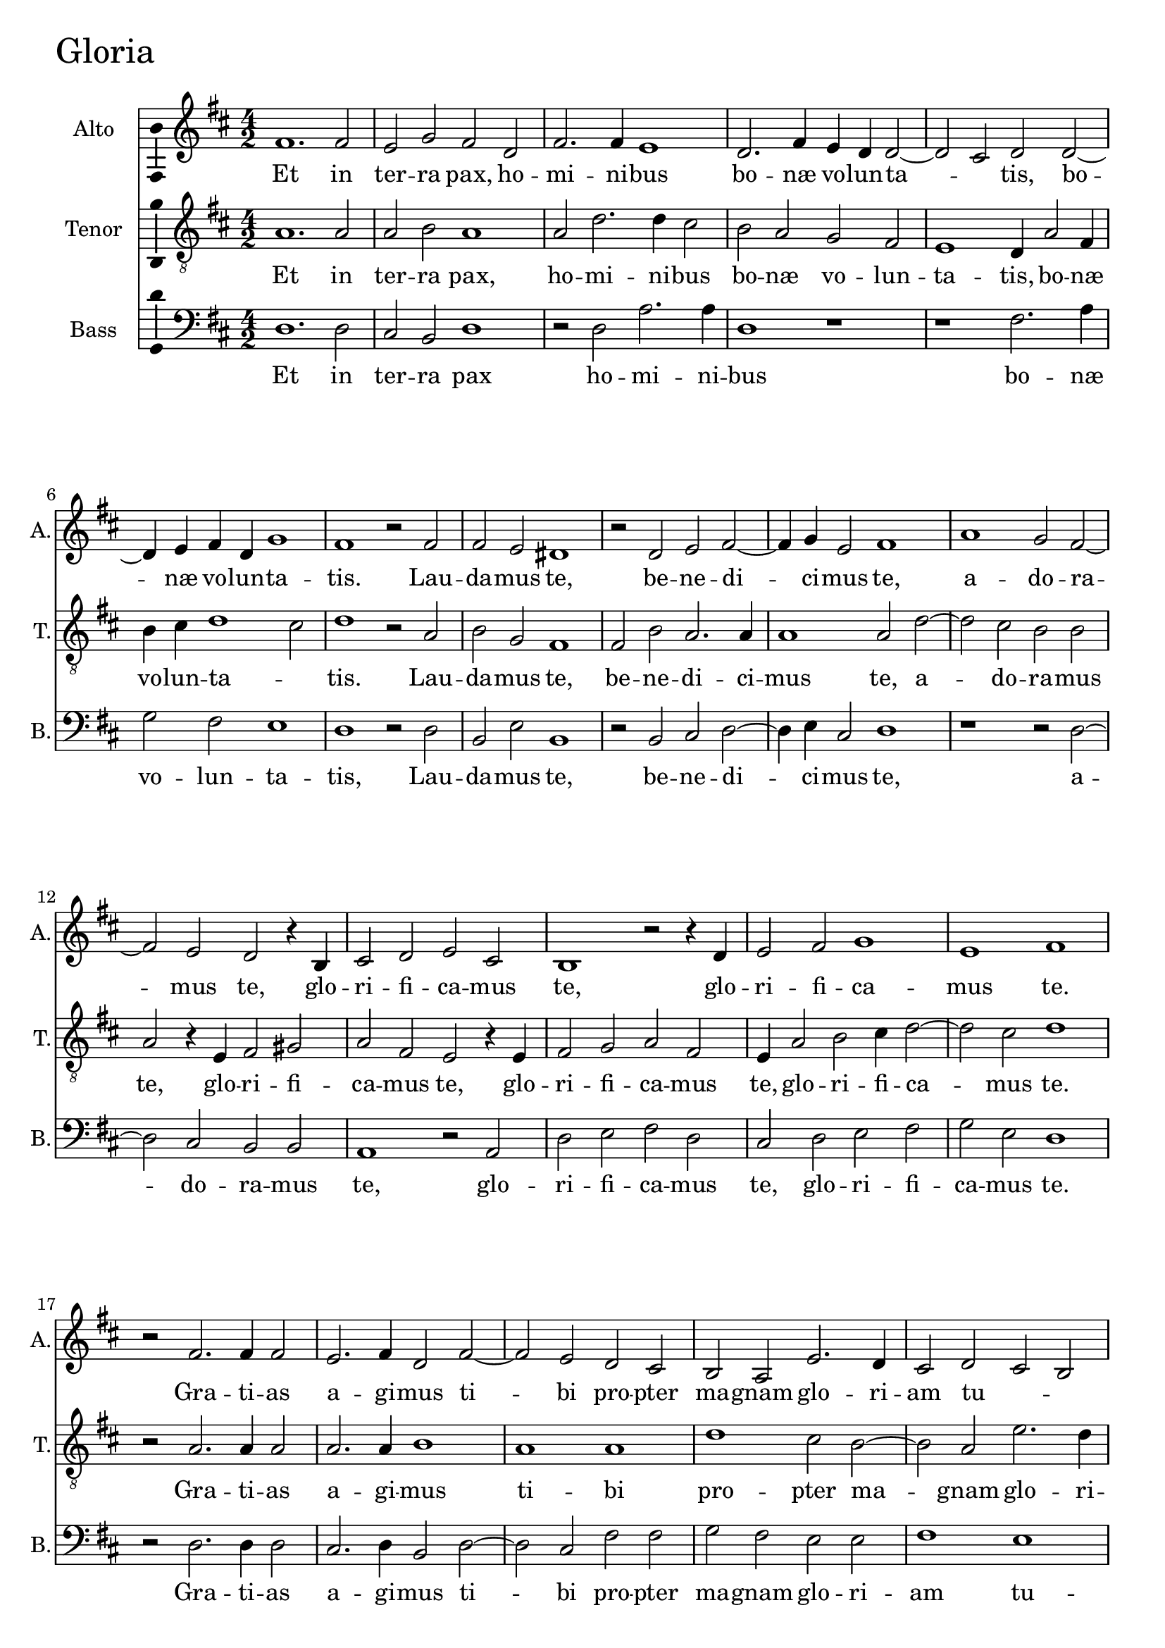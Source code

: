 
\version "2.18.2"


gloriaAltoNotes = \relative fis' {
  \bar ""
    \key d \major 
    \time 4/2  
    fis1. fis2 | % 11
    e2 g2 fis2 d2 | % 12
    fis2. fis4 e1 | % 13
    d2. fis4 e4 d4 d2 ~ | % 14
    d2 cis2 d2 d2 ~ | % 15
    d4 e4 fis4 d4 g1 | % 16
    fis1 r2 fis2 | % 17
    fis2 e2 dis1 | % 18
    r2 d2 e2 fis2 ~ | % 19
    fis4 g4 e2 fis1 | 
    a1 g2 fis2 ~ | % 21
    fis2 e2 d2 r4 b4 | % 22
    cis2 d2 e2 cis2 | % 23
    b1 r2 r4 d4 | % 24
    e2 fis2 g1 | % 25
    e1 fis1 | % 26
    r2 fis2. fis4 fis2 | % 27
    e2. fis4 d2 fis2 ~ | % 28
    fis2 e2 d2 cis2 | % 29
    b2 a2 e'2. d4  |
    cis2 d2 cis2 b2 | % 31
    ais2 d2 cis1 | % 32
    r2 d2. e4 fis2 | % 33
    g1 fis1 | % 34
    d2 e2 fis2. g4 | % 35
    a2 d,2 g1 | % 36
    fis1 r2 d2 ~  | % 37
    d2 e2 fis2. e4 | % 38
    d4 cis4 d4 cis4 b4 a4 b2 | % 39
    ais1 r1 | 
    a'2. g4 fis2 e2 | % 41
    fis2 d1 cis2 | % 42
    d\breve | % 43
    r2 b2. cis4 d2 | % 44
    e1 b2 d2 | % 45
    b2 e2. e4 d2 | % 46
    g1 fis2 a2 ~ | % 47
    a2 d,2 fis1 | % 48
    cis2 e2. d4 cis4 b4 | % 49
    a2 a'1 d,2 | 
    fis2. e4 d4 cis4 d2 | % 51
    \once \hide Staff.TimeSignature \time 2/2 
    cis1  \bar "!" % 52
    \once \hide Staff.TimeSignature  \time 4/2 
    dis\breve ^\fermata \bar "||"
    R\breve*5
    r1 r2 d2 | % 59
    fis2 e4 d4 fis2 e2 ~ | 
    e2 d2 g1 | % 61
    fis1 r1 | % 62
    r2 fis1 e2 | % 63
    d2 cis4 cis2 d4 b2 | % 64
    a1 r2 a'2 ~ | % 65
    a2 g2 fis2 e4 e4 ~ | % 66
    e4 fis4 d2 cis1 | % 67
    r2 cis2 fis2. fis4 | % 68
    d2 g1 fis2 | % 69
    e1 fis1 | 
    r2 fis2. cis4 d2 | % 71
    cis2 fis,2 a2 b2 | % 72
    d2. cis4 b2 a2 | % 73
    r2 a'2. d,4 g2 | % 74
    fis2. d4 fis2. e4 | % 75
    d2 cis2 b2 a2 ~ | % 76
    a4 gis8 [ fis8 ] gis2 a1 | % 77
    r2 cis2 e1 | % 78
    a,1 r2 cis2 | % 79
    fis2. fis4 e2 a2 ~ | 
    a2 d,4 e4 fis4 g4 fis2 ~ | % 81
    fis2 e2 fis1 | % 82
    e2. d4 cis2 b2 | % 83
    cis1 b2 g'2 ~ | % 84
    g2 fis2 e2 dis2 | % 85
    e1 dis1 | % 86
    r2 fis1 fis2 | % 87
    fis2 d2 d2 d2 | % 88
    b1 b2 d2 | % 89
    cis2 a2 b2. b4 | 
    a1 r2 g'2 | % 91
    fis2 d2 e2. e4 | % 92
    d1 r2 cis2 | % 93
    e2. e4 fis2 a2 ~ | % 94
    a4 g4 fis4 e4 d2 fis2 | % 95
    e1 r2 b2 | % 96
    fis'2. fis4 g2 b2 ~ | % 97
    b4 a4 g4 fis4 e2 a2 ~ | % 98
    a2 fis2 g1  | % 99
    fis\breve | 
    r2 e2 d2 b2 | % 101
    fis'2. fis4 e1 | % 102
    r1 r2 cis2 | % 103
    e2. d4 cis2 fis2 ~ | % 104
    fis2 e2 d2 g2 | % 105
    fis1 r1 | % 106
    r2 fis2 a2. g4 | % 107
    fis2 e2. d4 d2 ~ | % 108
    d4 cis8 [ b8 ] cis2 d1 ~ | % 109
    d1 d1 ~ | 
    d1 d1 | % 111
    r2 b2. cis4 d4 e4 | % 112
    fis2 g1 fis4 e4 | % 113
    fis\breve ^\fermata \bar "|."
}

gloriaAltoLyrics = \lyricmode {
    Et in ter -- ra pax, ho -- mi -- ni -- bus bo --
    næ vo -- lun -- ta -- _ tis, bo -- næ vo -- lun -- ta --
    tis. Lau -- da -- mus te, be -- ne -- di -- ci -- mus te, a --
    do -- ra -- mus te, glo -- ri -- fi -- ca -- mus te, glo -- ri
    -- fi -- ca -- mus te. Gra -- ti -- as a -- gi -- mus ti -- bi pro
    -- pter ma -- gnam glo -- ri -- am tu -- _ _ _ _
    am, Do -- mi -- ne De -- us rex cæ -- le -- _ _ _
    _ stis, rex  __ cæ -- le -- _ _ _ _
    _ _ _ _ stis, De -- us pa -- ter om -- ni --
    po -- tens, Do -- mi -- ne fi -- li u -- ni -- ge -- ni -- te Je
    -- su Chri -- ste, Je -- su Chri -- _ _ _ ste, Je
    -- su Chri -- _ _ _ _ _ ste. Qui tol --
    lis pec -- ca -- ta  __ mun -- _ di, mi -- se -- re -- re
    no -- _ _ bis, mi -- se -- re -- re no -- _ _
    bis, Qui tol -- lis pec -- ca -- ta mun -- di, sus -- ci -- pe
    de -- pre -- ca -- ti -- o -- nem no -- stram, sus -- ci -- pe de
    -- pre -- ca -- ti -- o -- nem no -- _ _ _ _ stram,
    Qui se -- des ad dex -- te -- ram pa -- _ _ _ _
    _ _ tris, mi -- se -- re -- re no -- bis, mi -- se --
    re -- re no -- bis. Quo -- ni -- am tu so -- lus san -- ctus, tu
    so -- lus Do -- mi -- nus, tu so -- lus Do -- mi -- nus, tu so
    -- lus al -- tis -- si -- _ _ _ _ mus, tu so
    -- lus al -- tis -- si -- _ _ mus, Je -- su Chri --
    ste, cum san -- cto Spi -- ri -- tu, in glo -- ri -- a De -- i
    pa -- _ tris, in glo -- ri -- a De -- i pa -- _ _ _
    tris.  __ A -- men. A -- _ _ _ _ _
    _ _ men. 
    
}

gloriaTenorNotes = \relative a {
    \clef "treble_8" \key d \major
    \time 4/2  a1. a2 | % 11
    a2 b2 a1 | % 12
    a2 d2. d4 cis2 | % 13
    b2 a2 g2 fis2 | % 14
    e1 d4 a'2 fis4 | % 15
    b4 cis4 d1 cis2 | % 16
    d1 r2 a2  | % 17
    b2 g2 fis1 | % 18
    fis2 b2 a2. a4 | % 19
    a1 a2 d2 ~ | 
    d2 cis2 b2 b2 | % 21
    a2 r4 e4 fis2 gis2 | % 22
    a2 fis2 e2 r4 e4  | % 23
    fis2 g2 a2 fis2 | % 24
    e4 a2 b2 cis4 d2 ~ | % 25
    d2 cis2 d1 | % 26
    r2 a2. a4 a2 | % 27
    a2. a4 b1 | % 28
    a1 a1 | % 29
    d1 cis2 b2 ~ |
    b2 a2 e'2. d4 | % 31
    cis2 b1 ais2 | % 32
    b\breve | % 33
    r2 b2. a4 fis2 | % 34
    g1 fis1 | % 35
    r1 b2 cis2 | % 36
    d2. cis4 b4 a4 b4 a4 | % 37
    g4 fis4 e2 a2 fis2 ~ | % 38
    fis2 fis2 d'1 | % 39
    cis2 fis1 e2 | 
    d2 cis2 d2 a2 ~ | % 41
    a4 g4 fis2 e1 | % 42
    r2 d2. e4 fis2 | % 43
    g1 fis2 b2 | % 44
    e,2 g2. g4 fis2 | % 45
    r2 b2 a2 d2 ~ | % 46
    d4 d4 cis2 d1 | % 47
    a2 b1 fis2 | % 48
    a1 e2 fis2 ~ | % 49
    fis4 g4 fis4 e4 d4 cis4 b2 ~ |
    b2 b'2. fis2 b4 ~ | % 51
    \once \hide Staff.TimeSignature \time 2/2 
    b4 ais8 [ gis8 ] ais2  \bar "!" % 52
    \once \hide Staff.TimeSignature \time 4/2 
    b\breve ^\fermata \bar "||"
    fis2. g4 a2 b2 ~ | % 54
    b2 fis2 b2 b2 | % 55
    cis1 ais1 | % 56
    r2 b2. a4 d2 | % 57
    cis2. d4 cis4 b4 b2 ~ | % 58
    b2 ais2 b1  | % 59
    R1*2 | 
    r2 a2 b2 a4 g4 | % 61
    b2 a1 fis2 | % 62
    d'1 cis1 | % 63
    r1 r2 fis2 ~ | % 64
    fis2 e2 d2 cis4 cis4 ~ | % 65
    cis4 d4 b2 a2 a2 | % 66
    g2 fis2 a1 | % 67
    e2 a2. a4 fis2 | % 68
    b1 g2 d'2 ~ | % 69
    d2 cis2 r2 d2 ~ | 
    d4 a4 b2 a2 d,2 | % 71
    a'2. g4 fis2 e2 | % 72
    d2 g2 fis1  | % 73
    d'2. cis4 fis,2 b2 ~ | % 74
    b2 a2 d,2 e2 | % 75
    fis2 a2 gis2 a2 | % 76
    b1 r2 cis2 | % 77
    e1 a,2 cis2 ~ | % 78
    cis2 fis2. fis4 e2  | % 79
    d2 a2 cis1 | 
    fis2. e4 d2 cis2 | % 81
    b1 ais2 cis2 ~ | % 82
    cis2 b2 ais2 b2 | % 83
    ais1 b1 | % 84
    b2. b4 e,2 fis4 b4 ~ | % 85
    b4 ais8 [ gis8 ] ais2 b1  | % 86
    r2 d1 cis2 | % 87
    a2 b2 a2 fis2 | % 88
    g1 fis2 r4 b4 | % 89
    a2 fis2 g2. g4 | 
    d2 d'1 cis2 | % 91
    d2 r4 d4 cis2 a2 | % 92
    b2. b4 a1 | % 93
    r1 r2 d,2 | % 94
    a'2. a4 b2 d2 ~ | % 95
    d2 cis2 d2 g,2 | % 96
    d'2. d4 e2 g2 ~ | % 97
    g4 fis4 e4 d4 cis1 | % 98
    d2. a4 b2 cis2 | % 99
    d1 r2 d2 | 
    cis2 a2 b2. b4 | % 101
    a1 cis2 e2 ~ | % 102
    e4 d4 cis2 b2 a4 a4 ~ | % 103
    a4 gis8 [ fis8 ] gis2 a1 | % 104
    R1*2 | % 105
    r2 a2 d2. cis4 | % 106
    b2 a1 e2 | % 107
    a2. g4 fis2 g2 | % 108
    e1 fis1 | % 109
    r2 d2. e4 fis4 g4 | 
    a2 b1 a4 g4 | % 111
    fis2 g2. a4 b4 cis4 | % 112
    d2 b1 a2  | % 113
    a\breve ^\fermata \bar "|."
}

gloriaTenorLyrics = \lyricmode {
    Et in ter -- ra pax, ho
    -- mi -- ni -- bus bo -- næ vo -- lun -- ta -- tis, bo -- næ
    vo -- lun -- ta -- _ tis. Lau -- da -- mus te, be -- ne --
    di -- ci -- mus te, a -- do -- ra -- mus te, glo -- ri -- fi --
    ca -- mus te, glo -- ri -- fi -- ca -- mus te, glo -- ri -- fi
    -- ca -- mus te. Gra -- ti -- as a -- gi -- mus ti -- bi pro --
    pter ma -- gnam glo -- ri -- am tu -- _ am, Do -- mi -- ne De
    -- us, rex cæ -- le -- _ _ _ _ _ _
    _ _ stis, rex  __ cæ -- le -- stis, De -- us pa --
    ter om -- ni -- po -- _ tens, Do -- mi -- ne fi -- li u -- ni
    -- ge -- ni -- te, u -- ni -- ge -- ni -- te Je -- su Chri --
    ste, Je -- su Chri -- _ _ _ _ _ ste, 
    __ Je -- su Chri -- _ _ _ ste. Do -- mi -- ne De -- us a
    -- gnus De -- i, fi -- li -- us pa -- _ _ _ _
    _ tris. Qui tol -- lis pec -- ca -- ta mun -- _ di, mi
    -- se -- re -- re no -- _ _ bis, no -- _ _
    bis, Qui tol -- lis pec -- ca -- ta mun -- di, sus -- ci -- pe
    de -- pre -- ca -- ti -- o -- nem no -- _ stram, sus -- ci --
    pe de -- pre -- ca -- ti -- o -- nem no -- _ stram, Qui se --
    des ad  __ dex -- te -- ram pa -- tris, ad dex -- te -- ram pa
    -- _ tris, mi -- se -- re -- re no -- bis, mi -- se -- re
    -- re no -- _ _ _ bis. Quo -- ni -- am tu so -- lus san --
    ctus, tu so -- lus Do -- mi -- nus, Do -- mi -- nus, tu so --
    lus Do -- mi -- nus, tu so -- lus al -- tis -- si -- mus, tu so
    -- lus al -- tis -- si -- _ _ mus, Je -- su Chri --
    _ ste, cum san -- cto Spi -- ri -- tu, in glo -- ri -- a De
    -- i pa -- _ _ tris, in glo -- ri -- a De -- i pa --
    _ _ _ _ tris. A -- _ _ _ _
    _ _ _ men. A -- _ _ _ _ _
    _ _ men.
    
}

gloriaBassNotes = \relative d {
   \clef "bass" \key d \major 
    \time 4/2  d1. d2 | % 11
    cis2 b2 d1 | % 12
    r2 d2 a'2. a4 | % 13
    d,1 r1 | % 14
    r1 fis2. a4 | % 15
    g2 fis2 e1 | % 16
    d1 r2 d2 | % 17
    b2 e2 b1 | % 18
    r2 b2 cis2 d2 ~ | % 19
    d4 e4 cis2 d1 | 
    r1 r2 d2 ~ | % 21
    d2 cis2 b2 b2 | % 22
    a1 r2 a2 | % 23
    d2 e2 fis2 d2 | % 24
    cis2 d2 e2 fis2 | % 25
    g2 e2 d1 | % 26
    r2 d2. d4 d2 | % 27
    cis2. d4 b2 d2 ~ | % 28
    d2 cis2 fis2 fis2 | % 29
    g2 fis2 e2 e2  | 
    fis1 e1 | % 31
    fis\breve | % 32
    r2 b,2. cis4 d2 | % 33
    e1 d1 | % 34
    r2 b'2 cis2 d2 ~ | % 35
    d4 cis4 b4 a4 g4 fis4 e2 | % 36
    d1 r1 | % 37
    b2 cis2 d2. cis4 | % 38
    b4 a4 b2. cis4 d4 e4 | % 39
    fis1 a2. g4 | 
    fis2 e2 d2 cis2 | % 41
    d1 a1 | % 42
    r2 b2. cis4 d2 | % 43
    e1 b1 | % 44
    r2 e1 d2 | % 45
    g2. g4 fis1 | % 46
    e1 d2 fis2 ~ | % 47
    fis2 b,2 d1 | % 48
    a1 r2 a'2 ~ | % 49
    a2 d,2 fis2. e4 | 
    d4 cis4 b2. ais4 b2  | % 51
    \once \hide Staff.TimeSignature  \time 2/2 fis'1 \bar "!" % 52
    \once \hide Staff.TimeSignature  \time 4/2 b,\breve ^\fermata \bar "||"
    R1*2 | % 54
    b2. cis4 d2 e2 ~ | % 55
    e2 cis2 fis2 fis2 | % 56
    g1 d1 | % 57
    r2 e2. d4 g2 | % 58
    fis1 b,1 | % 59
    d1 a'1 |
    g2 fis2 e1 | % 61
    d1 d2. cis4 | % 62
    b1 a1 | % 63
    fis'1 e2 d2 ~ | % 64
    d2 cis2 b2 a4 a'4 ~ | % 65
    a4 d,4 e2 a,2 cis2  | % 66
    b1 a1 | % 67
    r2 a2 d2. d4 | % 68
    b2 e1 d2 | % 69
    a'1 d,1 ~ | 
    d1 r1 | % 71
    r2 a'2. d,4 g2 | % 72
    fis2 b,2 d2. cis4 | % 73
    b2 a2 d2 e2 | % 74
    d2 d1 cis2 | % 75
    b2 a2 e'2 fis2 | % 76
    e1 a,1 ~ | % 77
    a1 r1 | % 78
    r2 fis'2 a1 | % 79
    d,1 r2 fis2 ~ | 
    fis2 b2. b4 a2 | % 81
    g1 fis1 | % 82
    R1*4 | % 84
    e2. d4 cis2 b2 | % 85
    cis1 b1 | % 86
    r2 b'1 a2 | % 87
    fis2 g2 fis2 d2 | % 88
    e1 b1 | % 89
    r1 r2 g'2 | 
    fis2 d2 e2. e4 | % 91
    d1 r1 | % 92
    r2 b2 fis'2. fis4 | % 93
    g2 a2. g4 fis4 e4 | % 94
    d1 r2 d2 | % 95
    a'2. a4 b2 d2 ~ | % 96
    d4 cis4 b4 a4 g1 | % 97
    e2 e2 a1 | % 98
    d,1 r2 e2  | % 99
    d2 b2 d2. d4 | 
    a1 r2 g'2 | % 101
    fis2 d2 a'2. a4 | % 102
    e2 e1 fis2 | % 103
    e1 r2 fis2 | % 104
    a2. g4 fis2 e2 ~ | % 105
    e4 d4 d2. cis8 [ b8 ] a2 | % 106
    d2 d1 cis2 | % 107
    d2 a2 b2 g2 | % 108
    a1 d1 | % 109
    r2 b2. cis4 d4 e4 | 
    fis2 g1 fis4 e4 | % 111
    d2 e2 b1 | % 112
    b2. cis4 d1 ~ | % 113
    d\breve ^\fermata \bar "|."
}

gloriaBassLyrics = \lyricmode {
    Et in ter -- ra pax ho -- mi -- ni -- bus bo
    -- næ vo -- lun -- ta -- tis, Lau -- da -- mus te, be -- ne --
    di -- ci -- mus te, a -- do -- ra -- mus te, glo -- ri -- fi --
    ca -- mus te, glo -- ri -- fi -- ca -- mus te. Gra -- ti -- as a
    -- gi -- mus ti -- bi pro -- pter ma -- gnam glo -- ri -- am tu --
    am, Do -- mi -- ne De -- us, rex cæ -- le -- _ _
    _ _ _ _ stis, rex cæ -- le -- _ _
    _ _ _ _ _ stis, De -- us pa -- ter om --
    ni -- po -- tens, Do -- mi -- ne fi -- li u -- ni -- ge -- ni --
    te Je -- su Chri -- _ _ ste, Je -- su Chri -- _ _ _ _ _ _ _
     ste. Do -- mi -- ne De
    -- us a -- gnus De -- i, fi -- li -- us pa -- tris. Qui tol --
    lis pec -- ca -- ta mun -- _ _ di, mi -- se -- re -- re
    no -- bis, mi -- se -- _ re -- re no -- bis, Qui tol -- lis
    pec -- ca -- ta mun -- di,  __ sus -- ci -- pe de -- pre -- ca --
    ti -- o -- nem no -- _ stram, de -- pre -- ca -- ti -- o --
    nem no -- stram,  __ Qui se -- des ad  __ dex -- te -- ram pa --
    tris, mi -- se -- re -- re no -- bis, Quo -- ni -- am tu so --
    lus san -- ctus, tu so -- lus Do -- mi -- nus, tu so -- lus al
    -- tis -- si -- _ _ mus, tu so -- lus al -- tis -- si --
    _ _ mus, Je -- su Chri -- ste, cum san -- cto Spi --
    ri -- tu, cum san -- cto Spi -- ri -- tu, Spi -- ri -- tu, in
    glo -- ri -- a De -- i pa -- _ _ _  tris, De -- i pa --
    _ _ _ _ tris. A -- _ _ _ _
    _ _ _ _ _ men. A -- _ men.  __ 
    
}



%
% Gloria
%
\score {
    <<
        \new Staff <<
            \set Staff.instrumentName = "Alto"
            \set Staff.shortInstrumentName = "A."
      \set Staff.midiInstrument = #"flute"
      \set Staff.midiMinimumVolume = #0.5
      \set Staff.midiMaximumVolume = #0.7            
             \context Staff << 
                \context Voice = "gloriaAlto" { \gloriaAltoNotes }
                \new Lyrics \lyricsto "gloriaAlto" \gloriaAltoLyrics
                >>
            >>
        
        \new Staff <<
            \set Staff.instrumentName = "Tenor"
            \set Staff.shortInstrumentName = "T."
      \set Staff.midiInstrument = #"clarinet"
      \set Staff.midiMinimumVolume = #0.5
      \set Staff.midiMaximumVolume = #0.7            
            \context Staff << 
                \context Voice = "gloriaTenor" { \gloriaTenorNotes }
                \new Lyrics \lyricsto "gloriaTenor" \gloriaTenorLyrics
                >>
            >>
        
        \new Staff <<
            \set Staff.instrumentName = "Bass"
            \set Staff.shortInstrumentName = "B."
      %\set Staff.midiInstrument = #"piano"
      \set Staff.midiMinimumVolume = #0.7
      \set Staff.midiMaximumVolume = #0.9            
            \context Staff << 
                \context Voice = "gloriaBass" { \gloriaBassNotes }
                \new Lyrics \lyricsto "gloriaBass" \gloriaBassLyrics
                >>
            >>
        
    >>
  \header { piece = \markup{\fontsize #4 "Gloria"} }
    \layout {
  \context {\Staff 
    \consists Ambitus_engraver 
  }
    }
    % To create MIDI output, uncomment the following line:
    \midi { \tempo 2 = 90 }
}
